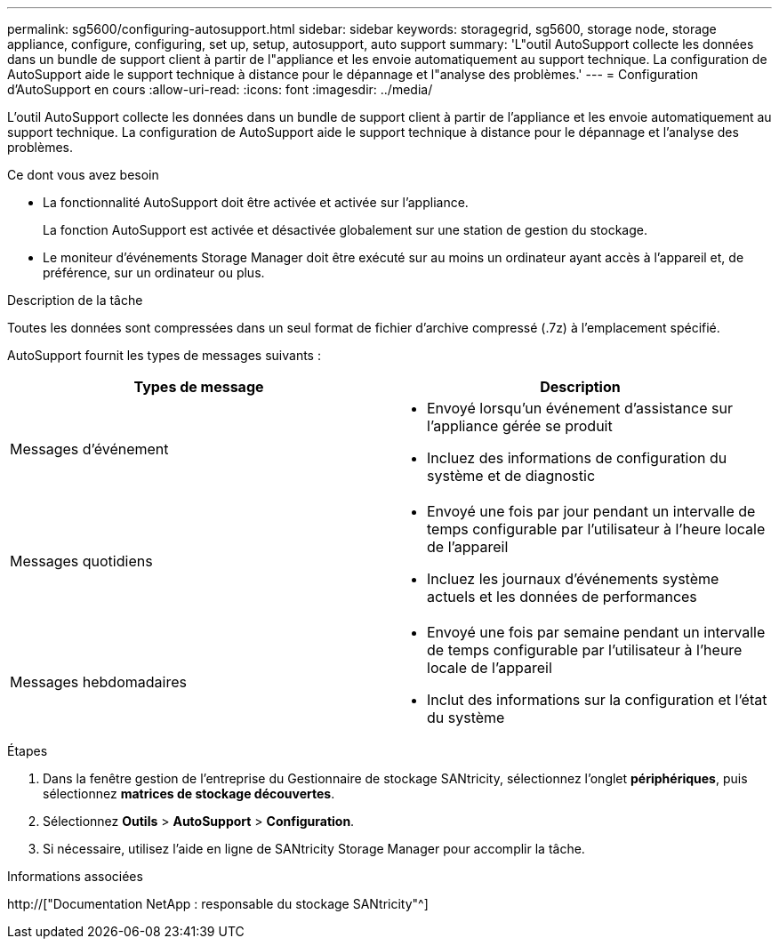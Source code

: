 ---
permalink: sg5600/configuring-autosupport.html 
sidebar: sidebar 
keywords: storagegrid, sg5600, storage node, storage appliance, configure, configuring, set up, setup, autosupport, auto support 
summary: 'L"outil AutoSupport collecte les données dans un bundle de support client à partir de l"appliance et les envoie automatiquement au support technique. La configuration de AutoSupport aide le support technique à distance pour le dépannage et l"analyse des problèmes.' 
---
= Configuration d'AutoSupport en cours
:allow-uri-read: 
:icons: font
:imagesdir: ../media/


[role="lead"]
L'outil AutoSupport collecte les données dans un bundle de support client à partir de l'appliance et les envoie automatiquement au support technique. La configuration de AutoSupport aide le support technique à distance pour le dépannage et l'analyse des problèmes.

.Ce dont vous avez besoin
* La fonctionnalité AutoSupport doit être activée et activée sur l'appliance.
+
La fonction AutoSupport est activée et désactivée globalement sur une station de gestion du stockage.

* Le moniteur d'événements Storage Manager doit être exécuté sur au moins un ordinateur ayant accès à l'appareil et, de préférence, sur un ordinateur ou plus.


.Description de la tâche
Toutes les données sont compressées dans un seul format de fichier d'archive compressé (.7z) à l'emplacement spécifié.

AutoSupport fournit les types de messages suivants :

|===
| Types de message | Description 


 a| 
Messages d'événement
 a| 
* Envoyé lorsqu'un événement d'assistance sur l'appliance gérée se produit
* Incluez des informations de configuration du système et de diagnostic




 a| 
Messages quotidiens
 a| 
* Envoyé une fois par jour pendant un intervalle de temps configurable par l'utilisateur à l'heure locale de l'appareil
* Incluez les journaux d'événements système actuels et les données de performances




 a| 
Messages hebdomadaires
 a| 
* Envoyé une fois par semaine pendant un intervalle de temps configurable par l'utilisateur à l'heure locale de l'appareil
* Inclut des informations sur la configuration et l'état du système


|===
.Étapes
. Dans la fenêtre gestion de l'entreprise du Gestionnaire de stockage SANtricity, sélectionnez l'onglet *périphériques*, puis sélectionnez *matrices de stockage découvertes*.
. Sélectionnez *Outils* > *AutoSupport* > *Configuration*.
. Si nécessaire, utilisez l'aide en ligne de SANtricity Storage Manager pour accomplir la tâche.


.Informations associées
http://["Documentation NetApp : responsable du stockage SANtricity"^]
